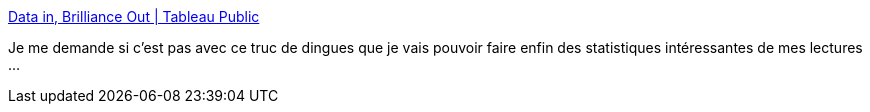 :jbake-type: post
:jbake-status: published
:jbake-title: Data in, Brilliance Out | Tableau Public
:jbake-tags: software,freeware,web,programming,visualisation,graphics,_mois_févr.,_année_2010
:jbake-date: 2010-02-19
:jbake-depth: ../
:jbake-uri: shaarli/1266594910000.adoc
:jbake-source: https://nicolas-delsaux.hd.free.fr/Shaarli?searchterm=http%3A%2F%2Fwww.tableausoftware.com%2Fpublic%2F&searchtags=software+freeware+web+programming+visualisation+graphics+_mois_f%C3%A9vr.+_ann%C3%A9e_2010
:jbake-style: shaarli

http://www.tableausoftware.com/public/[Data in, Brilliance Out | Tableau Public]

Je me demande si c'est pas avec ce truc de dingues que je vais pouvoir faire enfin des statistiques intéressantes de mes lectures ...
